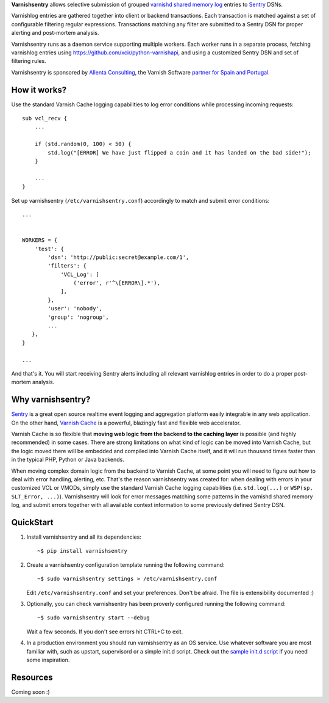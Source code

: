 **Varnishsentry** allows selective submission of grouped `varnishd shared memory log <https://www.varnish-cache.org/docs/master/reference/varnishlog.html>`_ entries to `Sentry <https://github.com/getsentry/sentry>`_ DSNs.

Varnishlog entries are gathered together into client or backend transactions. Each transaction is matched against a set of configurable filtering regular expressions. Transactions matching any filter are submitted to a Sentry DSN for proper alerting and post-mortem analysis.

Varnishsentry runs as a daemon service supporting multiple workers. Each worker runs in a separate process, fetching varnishlog entries using `https://github.com/xcir/python-varnishapi <Shohei Tanaka's Python libvarnish API wrapper>`_, and using a customized Sentry DSN and set of filtering rules.

Varnishsentry is sponsored by `Allenta Consulting <http://www.allenta.com>`_, the Varnish Software `partner for Spain and Portugal <https://www.varnish-software.com/partner/allenta-consulting>`_.

How it works?
=============

Use the standard Varnish Cache logging capabilities to log error conditions while processing incoming requests::

    sub vcl_recv {
        ...

        if (std.random(0, 100) < 50) {
            std.log("[ERROR] We have just flipped a coin and it has landed on the bad side!");
        }

        ...
    }

Set up varnishsentry (``/etc/varnishsentry.conf``) accordingly to match and submit error conditions::


    ...


    WORKERS = {
        'test': {
            'dsn': 'http://public:secret@example.com/1',
            'filters': {
                'VCL_Log': [
                    ('error', r'^\[ERROR\].*'),
                ],
            },
            'user': 'nobody',
            'group': 'nogroup',
            ...
       },
    }

    ...

And that's it. You will start receiving Sentry alerts including all relevant varnishlog entries in order to do a proper post-mortem analysis.

Why varnishsentry?
==================

`Sentry <http://getsentry.com>`_ is a great open source realtime event logging and aggregation platform easily integrable in any web application. On the other hand, `Varnish Cache <http://www.varnish-cache.org>`_ is a powerful, blazingly fast and flexible web accelerator.

Varnish Cache is so flexible that **moving web logic from the backend to the caching layer** is possible (and highly recommended) in some cases. There are strong limitations on what kind of logic can be moved into Varnish Cache, but the logic moved there will be embedded and compiled into Varnish Cache itself, and it will run thousand times faster than in the typical PHP, Python or Java backends.

When moving complex domain logic from the backend to Varnish Cache, at some point you will need to figure out how to deal with error handling, alerting, etc. That's the reason varnishsentry was created for: when dealing with errors in your customized VCL or VMODs, simply use the standard Varnish Cache logging capabilities (i.e. ``std.log(...)`` or ``WSP(sp, SLT_Error, ...)``). Varnishsentry will look for error messages matching some patterns in the varnishd shared memory log, and submit errors together with all available context information to some previously defined Sentry DSN.

QuickStart
==========

1. Install varnishsentry and all its dependencies::

    ~$ pip install varnishsentry

2. Create a varnishsentry configuration template running the following command::

    ~$ sudo varnishsentry settings > /etc/varnishsentry.conf

   Edit ``/etc/varnishsentry.conf`` and set your preferences. Don't be afraid. The file is extensibility documented :)

3. Optionally, you can check varnishsentry has been proverly configured running the following command::

    ~$ sudo varnishsentry start --debug

   Wait a few seconds. If you don't see errors hit CTRL+C to exit.

4. In a production environment you should run varnishsentry as an OS service. Use whatever software you are most familiar with, such as upstart, supervisord or a simple init.d script. Check out the `sample init.d script <https://github.com/carlosabalde/varnishsentry/blob/master/extras/init.d/varnishsentry>`_ if you need some inspiration.

Resources
=========

Coming soon :)
